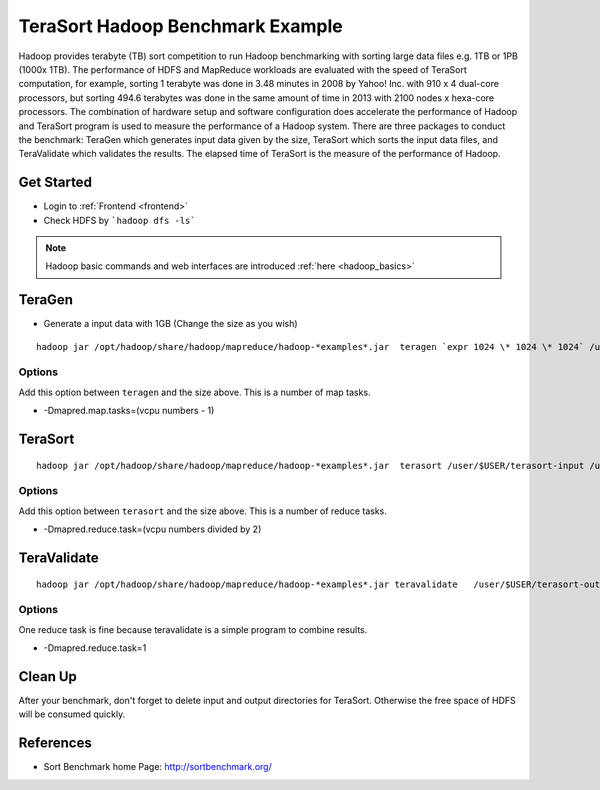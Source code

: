 .. _terasort:

TeraSort Hadoop Benchmark Example
===============================================================================

Hadoop provides terabyte (TB) sort competition to run Hadoop benchmarking with
sorting large data files e.g. 1TB or 1PB (1000x 1TB). The performance of HDFS
and MapReduce workloads are evaluated with the speed of TeraSort computation,
for example, sorting 1 terabyte was done in 3.48 minutes in 2008 by Yahoo! Inc.
with 910 x 4 dual-core processors, but sorting 494.6 terabytes was done in the
same amount of time in 2013 with 2100 nodes x hexa-core processors. The
combination of hardware setup and software configuration does accelerate the
performance of Hadoop and TeraSort program is used to measure the performance
of a Hadoop system. There are three packages to conduct the benchmark: TeraGen
which generates input data given by the size, TeraSort which sorts the
input data files, and TeraValidate which validates the results. The elapsed
time of TeraSort is the measure of the performance of Hadoop.

Get Started
-------------------------------------------------------------------------------

* Login to :ref:`Frontend <frontend>`
* Check HDFS by ```hadoop dfs -ls```

.. note:: Hadoop basic commands and web interfaces are introduced :ref:`here <hadoop_basics>`

TeraGen
-------------------------------------------------------------------------------

* Generate a input data with 1GB (Change the size as you wish)

::

   hadoop jar /opt/hadoop/share/hadoop/mapreduce/hadoop-*examples*.jar  teragen `expr 1024 \* 1024 \* 1024` /user/$USER/terasort-input

Options
^^^^^^^^^

Add this option between ``teragen`` and the size above. This is a number of map
tasks.

* -Dmapred.map.tasks=(vcpu numbers - 1)


TeraSort
-------------------------------------------------------------------------------

::

   hadoop jar /opt/hadoop/share/hadoop/mapreduce/hadoop-*examples*.jar  terasort /user/$USER/terasort-input /user/$USER/terasort-output

Options
^^^^^^^

Add this option between ``terasort`` and the size above. This is a number of
reduce tasks.

* -Dmapred.reduce.task=(vcpu numbers divided by 2)

TeraValidate
-------------------------------------------------------------------------------

::

   hadoop jar /opt/hadoop/share/hadoop/mapreduce/hadoop-*examples*.jar teravalidate   /user/$USER/terasort-output /user/$USER/terasort-report

Options
^^^^^^^^^

One reduce task is fine because teravalidate is a simple program to combine
results.

* -Dmapred.reduce.task=1


Clean Up
-------------------------------------------------------------------------------

After your benchmark, don't forget to delete input and output directories for
TeraSort. Otherwise the free space of HDFS will be consumed quickly.


References
-------------------------------------------------------------------------------

* Sort Benchmark home Page: http://sortbenchmark.org/
